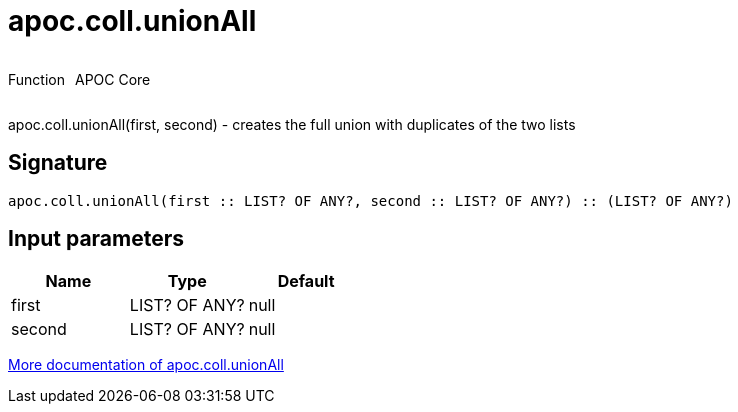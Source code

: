 ////
This file is generated by DocsTest, so don't change it!
////

= apoc.coll.unionAll
:description: This section contains reference documentation for the apoc.coll.unionAll function.



++++
<div style='display:flex'>
<div class='paragraph type function'><p>Function</p></div>
<div class='paragraph release core' style='margin-left:10px;'><p>APOC Core</p></div>
</div>
++++

apoc.coll.unionAll(first, second) - creates the full union with duplicates of the two lists

== Signature

[source]
----
apoc.coll.unionAll(first :: LIST? OF ANY?, second :: LIST? OF ANY?) :: (LIST? OF ANY?)
----

== Input parameters
[.procedures, opts=header]
|===
| Name | Type | Default 
|first|LIST? OF ANY?|null
|second|LIST? OF ANY?|null
|===

xref::data-structures/collection-list-functions.adoc[More documentation of apoc.coll.unionAll,role=more information]

